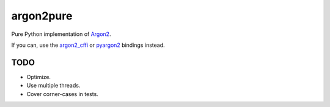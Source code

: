 argon2pure
==========

Pure Python implementation of Argon2_.

If you can, use the argon2_cffi_ or pyargon2_ bindings instead.

TODO
----

- Optimize.
- Use multiple threads.
- Cover corner-cases in tests.

.. _argon2: https://password-hashing.net/#argon2
.. _pyargon2: https://pypi.python.org/pypi/argon2
.. _argon2_cffi: https://pypi.python.org/pypi/argon2_cffi
